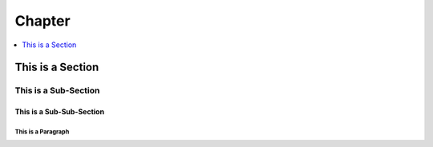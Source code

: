 *******************************************************************************
Chapter
*******************************************************************************
    
.. contents::
    :depth: 1
    :local:
    :backlinks: entry

This is a Section
=================

This is a Sub-Section
---------------------

This is a Sub-Sub-Section
^^^^^^^^^^^^^^^^^^^^^^^^^

This is a Paragraph
"""""""""""""""""""
